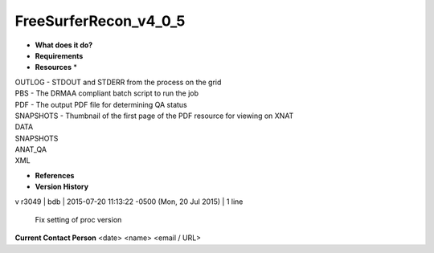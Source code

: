 FreeSurferRecon_v4_0_5
======================

* **What does it do?**

* **Requirements**

* **Resources** *
| OUTLOG - STDOUT and STDERR from the process on the grid
| PBS - The DRMAA compliant batch script to run the job
| PDF - The output PDF file for determining QA status
| SNAPSHOTS - Thumbnail of the first page of the PDF resource for viewing on XNAT
| DATA
| SNAPSHOTS
| ANAT_QA
| XML

* **References**

* **Version History**
v
r3049 | bdb | 2015-07-20 11:13:22 -0500 (Mon, 20 Jul 2015) | 1 line
	Fix setting of proc version

**Current Contact Person**
<date> <name> <email / URL> 

	
	
